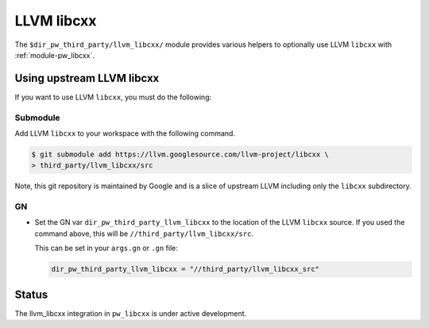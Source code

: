 .. _module-pw_third_party_llvm_libcxx:

===========
LLVM libcxx
===========
The ``$dir_pw_third_party/llvm_libcxx/`` module provides various helpers to
optionally use LLVM ``libcxx`` with :ref:`module-pw_libcxx`.

---------------------------
Using upstream LLVM libcxx
---------------------------
If you want to use LLVM ``libcxx``, you must do the following:

Submodule
=========
Add LLVM ``libcxx`` to your workspace with the following command.

.. code-block:: console

   $ git submodule add https://llvm.googlesource.com/llvm-project/libcxx \
   > third_party/llvm_libcxx/src

Note, this git repository is maintained by Google and is a slice of upstream
LLVM including only the ``libcxx`` subdirectory.

GN
==
* Set the GN var ``dir_pw_third_party_llvm_libcxx`` to the location of the LLVM
  ``libcxx`` source. If you used the command above, this will be
  ``//third_party/llvm_libcxx/src``.

  This can be set in your ``args.gn`` or ``.gn`` file:

  .. code-block:: text

     dir_pw_third_party_llvm_libcxx = "//third_party/llvm_libcxx_src"

------
Status
------
The llvm_libcxx integration in ``pw_libcxx`` is under active development.
